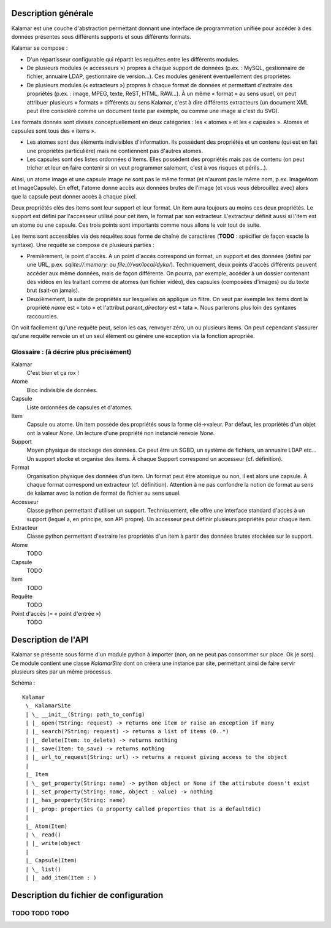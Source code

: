 ====================
Description générale
====================

Kalamar est une couche d'abstraction permettant donnant une interface de
programmation unifiée pour accéder à des données présentes sous différents
supports et sous différents formats.

Kalamar se compose :

- D'un répartisseur configurable qui répartit les requêtes entre les différents modules.
- De plusieurs modules (« accesseurs ») propres à chaque support de données
  (p.ex. : MySQL, gestionnaire de fichier, annuaire LDAP, gestionnaire de
  version…). Ces modules génèrent éventuellement des propriétés.
- De plusieurs modules (« extracteurs ») propres à chaque format de données et
  permettant d'extraire des propriétés (p.ex. : image, MPEG, texte, ReST,
  HTML, RAW…). À un même « format » au sens usuel, on peut attribuer plusieurs
  « formats » différents au sens Kalamar, c'est à dire différents extracteurs
  (un document XML peut être considéré comme un document texte par exemple, ou
  comme une image si c'est du SVG).

Les formats donnés sont divisés conceptuellement en deux catégories : les
« atomes » et les « capsules ». Atomes et capsules sont tous des « items ».

- Les atomes sont des éléments indivisibles d'information. Ils possèdent des
  propriétés et un contenu (qui est en fait une propriétés particulière) mais
  ne contiennent pas d'autres atomes.
- Les capsules sont des listes ordonnées d'items. Elles possèdent des
  propriétés mais pas de contenu (on peut tricher et leur en faire contenir si
  on veut programmer salement, c'est à vos risques et périls…).

Ainsi, un atome image et une capsule image ne sont pas le même format (et
n'auront pas le même nom, p.ex. ImageAtom et ImageCapsule). En effet, l'atome
donne accès aux données brutes de l'image (et vous vous débrouillez avec) alors
que la capsule peut donner accès à chaque pixel.

Deux propriétés clés des items sont leur support et leur format. Un item aura
toujours au moins ces deux propriétés. Le support est défini par l'accesseur
utilisé pour cet item, le format par son extracteur. L'extracteur définit aussi
si l'item est un atome ou une capsule. Ces trois points sont importants comme
nous allons le voir tout de suite.

Les items sont accessibles via des requêtes sous forme de chaîne de caractères
(**TODO** : spécifier de façon exacte la syntaxe). Une requête se compose de
plusieurs parties :

- Premièrement, le point d'accès. À un point d'accès correspond un format, un
  support et des données (défini par une URL, p.ex. `sqlite://:memory:` ou
  `file:///var/local/dyko/`). Techniquement, deux points d'accès différents
  peuvent accéder aux même données, mais de façon différente. On pourra, par
  exemple, accéder à un dossier contenant des vidéos en les traitant comme de
  atomes (un fichier vidéo), des capsules (composées d'images) ou du texte brut
  (sait-on jamais).
- Deuxièmement, la suite de propriétés sur lesquelles on applique un filtre. On
  veut par exemple les items dont la propriété `name` est « toto » et
  l'attribut `parent_directory` est « tata ». Nous parlerons plus loin des
  syntaxes raccourcies.

On voit facilement qu'une requête peut, selon les cas, renvoyer zéro, un ou
plusieurs items. On peut cependant s'assurer qu'une requête renvoie un et un
seul élément ou génère une exception via la fonction apropriée.

----------------------------------------
Glossaire : (à décrire plus précisément)
----------------------------------------

Kalamar
  C'est bien et ça rox !

Atome
  Bloc indivisible de données.
  
Capsule
  Liste ordonnées de capsules et d'atomes.
  
Item
  Capsule ou atome. Un item possède des propriétés sous la forme clé->valeur.
  Par défaut, les propriétés d'un objet ont la valeur `None`. Un lecture d'une
  propriété non instancié renvoie `None`.

Support
  Moyen physique de stockage des données. Ce peut être un SGBD, un système de
  fichiers, un annuaire LDAP etc… Un support stocke et organise des items. À
  chaque Support correspond un accesseur (cf. définition).

Format
  Organisation physique des données d'un item. Un format peut être atomique ou
  non, il est alors une capsule. À chaque format correspond un extracteur
  (cf. définition). Attention à ne pas confondre la notion de format au sens de
  kalamar avec la notion de format de fichier au sens usuel.

Accesseur
  Classe python permettant d'utiliser un support. Techniquement, elle offre une
  interface standard d'accès à un support (lequel a, en principe, son API
  propre). Un accesseur peut définir plusieurs propriétés pour chaque item.

Extracteur
  Classe python permettant d'extraire les propriétés d'un item à partir des
  données brutes stockées sur le support.

Atome
  TODO
  
Capsule
  TODO
  
Item
  TODO
  
Requête
  TODO

Point d'accès (= « point d'entrée »)
  TODO

====================
Description de l'API
====================

Kalamar se présente sous forme d'un module python à importer (non, on ne peut
pas consommer sur place. Ok je sors). Ce module contient une classe
`KalamarSite` dont on créera une instance par site, permettant ainsi de faire
servir plusieurs sites par un même processus.

Schéma ::

  Kalamar
   \_ KalamarSite
   | \_ __init__(String: path_to_config)
   | |_ open(?String: request) -> returns one item or raise an exception if many
   | |_ search(?String: request) -> returns a list of items (0..*)
   | |_ delete(Item: to_delete) -> returns nothing
   | |_ save(Item: to_save) -> returns nothing
   | |_ url_to_request(String: url) -> returns a request giving access to the object
   |
   |_ Item
   | \_ get_property(String: name) -> python object or None if the attirubute doesn't exist
   | |_ set_property(String: name, object : value) -> nothing
   | |_ has_property(String: name)
   | |_ prop: properties (a property called properties that is a defaultdic)
   |
   |_ Atom(Item)
   | \_ read()
   | |_ write(object
   |
   |_ Capsule(Item)
   | \_ list()
   | |_ add_item(Item : )

=======================================
Description du fichier de configuration
=======================================

--------------
TODO TODO TODO
--------------

